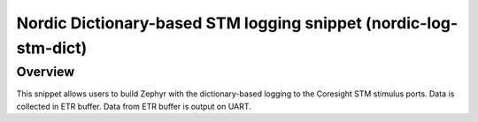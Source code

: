 .. _nordic-log-stm-dict:

Nordic Dictionary-based STM logging snippet (nordic-log-stm-dict)
#################################################################

Overview
********

This snippet allows users to build Zephyr with the dictionary-based logging to
the Coresight STM stimulus ports. Data is collected in ETR buffer. Data from ETR
buffer is output on UART.
